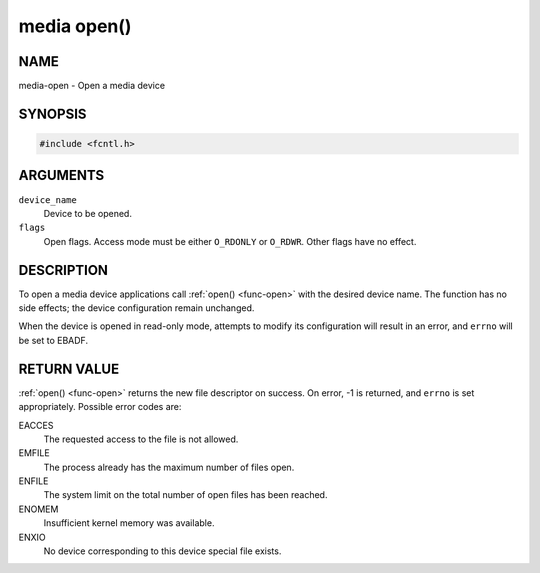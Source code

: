 .. -*- coding: utf-8; mode: rst -*-

.. _media-func-open:

************
media open()
************

NAME
====

media-open - Open a media device

SYNOPSIS
========

.. code-block:: c

    #include <fcntl.h>


.. cpp:function:: int open( const char *device_name, int flags )


ARGUMENTS
=========

``device_name``
    Device to be opened.

``flags``
    Open flags. Access mode must be either ``O_RDONLY`` or ``O_RDWR``.
    Other flags have no effect.


DESCRIPTION
===========

To open a media device applications call :ref:`open() <func-open>` with the
desired device name. The function has no side effects; the device
configuration remain unchanged.

When the device is opened in read-only mode, attempts to modify its
configuration will result in an error, and ``errno`` will be set to
EBADF.


RETURN VALUE
============

:ref:`open() <func-open>` returns the new file descriptor on success. On error,
-1 is returned, and ``errno`` is set appropriately. Possible error codes
are:

EACCES
    The requested access to the file is not allowed.

EMFILE
    The process already has the maximum number of files open.

ENFILE
    The system limit on the total number of open files has been reached.

ENOMEM
    Insufficient kernel memory was available.

ENXIO
    No device corresponding to this device special file exists.
